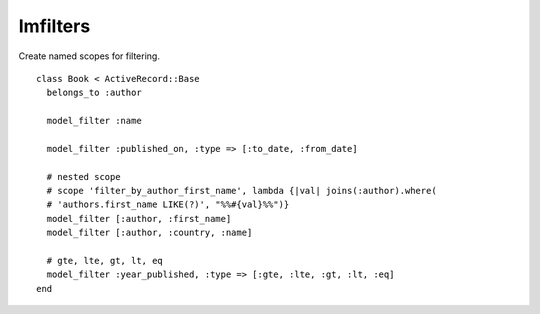 Imfilters
=========

Create named scopes for filtering.

::

    class Book < ActiveRecord::Base
      belongs_to :author

      model_filter :name

      model_filter :published_on, :type => [:to_date, :from_date]

      # nested scope
      # scope 'filter_by_author_first_name', lambda {|val| joins(:author).where(
      # 'authors.first_name LIKE(?)', "%%#{val}%%")}
      model_filter [:author, :first_name]
      model_filter [:author, :country, :name]

      # gte, lte, gt, lt, eq
      model_filter :year_published, :type => [:gte, :lte, :gt, :lt, :eq]
    end
